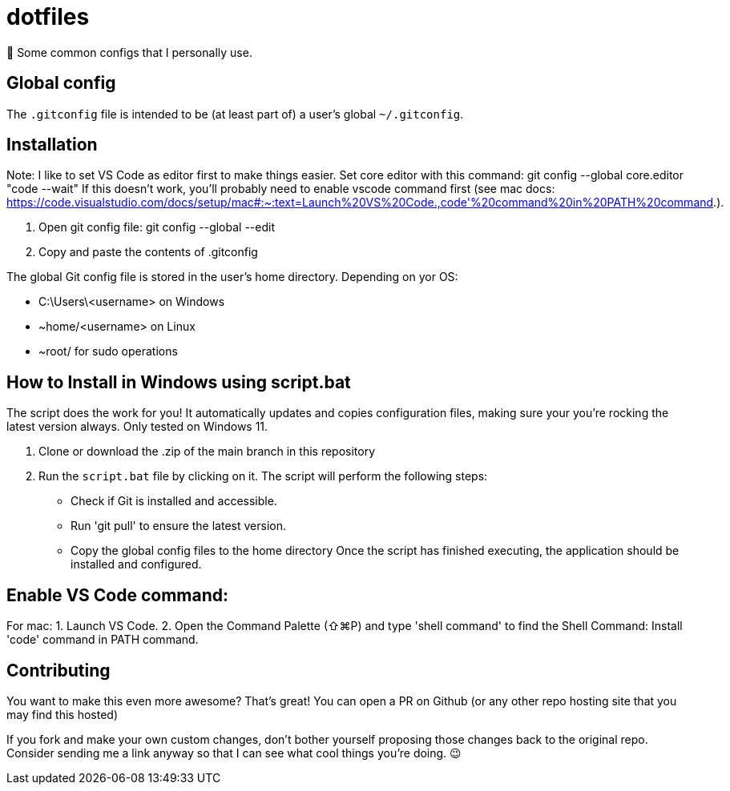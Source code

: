 = dotfiles

📝 Some common configs that I personally use.

== Global config

The `.gitconfig` file is intended to be (at least part of) a user's
 global `~/.gitconfig`.
 
== Installation

Note:
I like to set VS Code as editor first to make things easier.
Set core editor with this command: git config --global core.editor "code --wait"
If this doesn't work, you'll probably need to enable vscode command first (see mac docs: https://code.visualstudio.com/docs/setup/mac#:~:text=Launch%20VS%20Code.,code'%20command%20in%20PATH%20command.).

1. Open git config file: git config --global --edit

2. Copy and paste the contents of .gitconfig

The global Git config file is stored in the user’s home directory. Depending on yor OS:

- C:\Users\<username> on Windows
- ~home/<username> on Linux
- ~root/ for sudo operations

== How to Install in Windows using script.bat

The script does the work for you! It automatically updates and copies configuration files, making sure your you're rocking the latest version always.
Only tested on Windows 11.

1. Clone or download the .zip of the main branch in this repository
2. Run the `script.bat` file by clicking on it.
   The script will perform the following steps:
   - Check if Git is installed and accessible.
   - Run 'git pull' to ensure the latest version.
   - Copy the global config files to the home directory
Once the script has finished executing, the application should be installed and configured.

== Enable VS Code command: 

For mac:
1. Launch VS Code.
2. Open the Command Palette (⇧⌘P) and type 'shell command' to find the Shell Command: Install 'code' command in PATH command.

== Contributing

You want to make this even more awesome? That's great! You can open a
 PR on Github (or any other repo hosting site that you may find this
 hosted)

If you fork and make your own custom changes, don't bother yourself
 proposing those changes back to the original repo. Consider
 sending me a link anyway so that I can see what cool things you're
 doing. 😉
